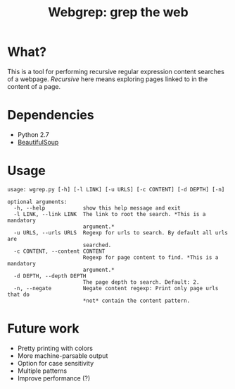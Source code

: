 #+TITLE: Webgrep: grep the web

* What?
This is a tool for performing recursive regular expression content searches of a webpage.
/Recursive/ here means exploring pages linked to in the content of a page.

* Dependencies
- Python 2.7
- [[https://www.crummy.com/software/BeautifulSoup/][BeautifulSoup]]

* Usage
#+BEGIN_EXAMPLE
usage: wgrep.py [-h] [-l LINK] [-u URLS] [-c CONTENT] [-d DEPTH] [-n]

optional arguments:
  -h, --help            show this help message and exit
  -l LINK, --link LINK  The link to root the search. *This is a mandatory
                        argument.*
  -u URLS, --urls URLS  Regexp for urls to search. By default all urls are
                        searched.
  -c CONTENT, --content CONTENT
                        Regexp for page content to find. *This is a mandatory
                        argument.*
  -d DEPTH, --depth DEPTH
                        The page depth to search. Default: 2.
  -n, --negate          Negate content regexp: Print only page urls that do
                        *not* contain the content pattern.
#+END_EXAMPLE

* Future work
- Pretty printing with colors
- More machine-parsable output
- Option for case sensitivity
- Multiple patterns
- Improve performance (?)

